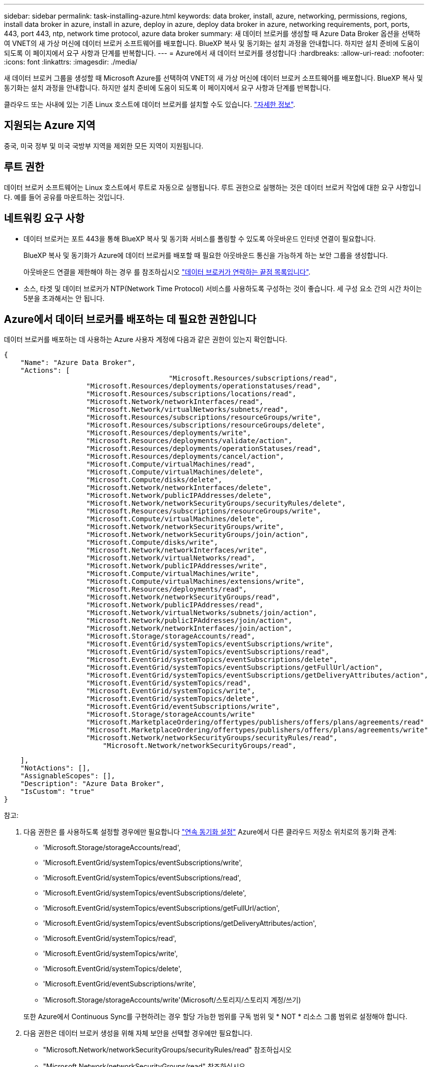 ---
sidebar: sidebar 
permalink: task-installing-azure.html 
keywords: data broker, install, azure, networking, permissions, regions, install data broker in azure, install in azure, deploy in azure, deploy data broker in azure, networking requirements, port, ports, 443, port 443, ntp, network time protocol, azure data broker 
summary: 새 데이터 브로커를 생성할 때 Azure Data Broker 옵션을 선택하여 VNET의 새 가상 머신에 데이터 브로커 소프트웨어를 배포합니다. BlueXP 복사 및 동기화는 설치 과정을 안내합니다. 하지만 설치 준비에 도움이 되도록 이 페이지에서 요구 사항과 단계를 반복합니다. 
---
= Azure에서 새 데이터 브로커를 생성합니다
:hardbreaks:
:allow-uri-read: 
:nofooter: 
:icons: font
:linkattrs: 
:imagesdir: ./media/


[role="lead"]
새 데이터 브로커 그룹을 생성할 때 Microsoft Azure를 선택하여 VNET의 새 가상 머신에 데이터 브로커 소프트웨어를 배포합니다. BlueXP 복사 및 동기화는 설치 과정을 안내합니다. 하지만 설치 준비에 도움이 되도록 이 페이지에서 요구 사항과 단계를 반복합니다.

클라우드 또는 사내에 있는 기존 Linux 호스트에 데이터 브로커를 설치할 수도 있습니다. link:task-installing-linux.html["자세한 정보"].



== 지원되는 Azure 지역

중국, 미국 정부 및 미국 국방부 지역을 제외한 모든 지역이 지원됩니다.



== 루트 권한

데이터 브로커 소프트웨어는 Linux 호스트에서 루트로 자동으로 실행됩니다. 루트 권한으로 실행하는 것은 데이터 브로커 작업에 대한 요구 사항입니다. 예를 들어 공유를 마운트하는 것입니다.



== 네트워킹 요구 사항

* 데이터 브로커는 포트 443을 통해 BlueXP 복사 및 동기화 서비스를 폴링할 수 있도록 아웃바운드 인터넷 연결이 필요합니다.
+
BlueXP 복사 및 동기화가 Azure에 데이터 브로커를 배포할 때 필요한 아웃바운드 통신을 가능하게 하는 보안 그룹을 생성합니다.

+
아웃바운드 연결을 제한해야 하는 경우 를 참조하십시오 link:reference-networking.html["데이터 브로커가 연락하는 끝점 목록입니다"].

* 소스, 타겟 및 데이터 브로커가 NTP(Network Time Protocol) 서비스를 사용하도록 구성하는 것이 좋습니다. 세 구성 요소 간의 시간 차이는 5분을 초과해서는 안 됩니다.




== Azure에서 데이터 브로커를 배포하는 데 필요한 권한입니다

데이터 브로커를 배포하는 데 사용하는 Azure 사용자 계정에 다음과 같은 권한이 있는지 확인합니다.

[source, json]
----
{
    "Name": "Azure Data Broker",
    "Actions": [
					"Microsoft.Resources/subscriptions/read",
                    "Microsoft.Resources/deployments/operationstatuses/read",
                    "Microsoft.Resources/subscriptions/locations/read",
                    "Microsoft.Network/networkInterfaces/read",
                    "Microsoft.Network/virtualNetworks/subnets/read",
                    "Microsoft.Resources/subscriptions/resourceGroups/write",
                    "Microsoft.Resources/subscriptions/resourceGroups/delete",
                    "Microsoft.Resources/deployments/write",
                    "Microsoft.Resources/deployments/validate/action",
                    "Microsoft.Resources/deployments/operationStatuses/read",
                    "Microsoft.Resources/deployments/cancel/action",
                    "Microsoft.Compute/virtualMachines/read",
                    "Microsoft.Compute/virtualMachines/delete",
                    "Microsoft.Compute/disks/delete",
                    "Microsoft.Network/networkInterfaces/delete",
                    "Microsoft.Network/publicIPAddresses/delete",
                    "Microsoft.Network/networkSecurityGroups/securityRules/delete",
                    "Microsoft.Resources/subscriptions/resourceGroups/write",
                    "Microsoft.Compute/virtualMachines/delete",
                    "Microsoft.Network/networkSecurityGroups/write",
                    "Microsoft.Network/networkSecurityGroups/join/action",
                    "Microsoft.Compute/disks/write",
                    "Microsoft.Network/networkInterfaces/write",
                    "Microsoft.Network/virtualNetworks/read",
                    "Microsoft.Network/publicIPAddresses/write",
                    "Microsoft.Compute/virtualMachines/write",
                    "Microsoft.Compute/virtualMachines/extensions/write",
                    "Microsoft.Resources/deployments/read",
                    "Microsoft.Network/networkSecurityGroups/read",
                    "Microsoft.Network/publicIPAddresses/read",
                    "Microsoft.Network/virtualNetworks/subnets/join/action",
                    "Microsoft.Network/publicIPAddresses/join/action",
                    "Microsoft.Network/networkInterfaces/join/action",
                    "Microsoft.Storage/storageAccounts/read",
                    "Microsoft.EventGrid/systemTopics/eventSubscriptions/write",
                    "Microsoft.EventGrid/systemTopics/eventSubscriptions/read",
                    "Microsoft.EventGrid/systemTopics/eventSubscriptions/delete",
                    "Microsoft.EventGrid/systemTopics/eventSubscriptions/getFullUrl/action",
                    "Microsoft.EventGrid/systemTopics/eventSubscriptions/getDeliveryAttributes/action",
                    "Microsoft.EventGrid/systemTopics/read",
                    "Microsoft.EventGrid/systemTopics/write",
                    "Microsoft.EventGrid/systemTopics/delete",
                    "Microsoft.EventGrid/eventSubscriptions/write",
                    "Microsoft.Storage/storageAccounts/write"
                    "Microsoft.MarketplaceOrdering/offertypes/publishers/offers/plans/agreements/read"
                    "Microsoft.MarketplaceOrdering/offertypes/publishers/offers/plans/agreements/write"
                    "Microsoft.Network/networkSecurityGroups/securityRules/read",
        	        "Microsoft.Network/networkSecurityGroups/read",
----
....
    ],
    "NotActions": [],
    "AssignableScopes": [],
    "Description": "Azure Data Broker",
    "IsCustom": "true"
}
....
참고:

. 다음 권한은 를 사용하도록 설정할 경우에만 필요합니다 https://docs.netapp.com/us-en/bluexp-copy-sync/task-creating-relationships.html#settings["연속 동기화 설정"] Azure에서 다른 클라우드 저장소 위치로의 동기화 관계:
+
** 'Microsoft.Storage/storageAccounts/read',
** 'Microsoft.EventGrid/systemTopics/eventSubscriptions/write',
** 'Microsoft.EventGrid/systemTopics/eventSubscriptions/read',
** 'Microsoft.EventGrid/systemTopics/eventSubscriptions/delete',
** 'Microsoft.EventGrid/systemTopics/eventSubscriptions/getFullUrl/action',
** 'Microsoft.EventGrid/systemTopics/eventSubscriptions/getDeliveryAttributes/action',
** 'Microsoft.EventGrid/systemTopics/read',
** 'Microsoft.EventGrid/systemTopics/write',
** 'Microsoft.EventGrid/systemTopics/delete',
** 'Microsoft.EventGrid/eventSubscriptions/write',
** 'Microsoft.Storage/storageAccounts/write'(Microsoft/스토리지/스토리지 계정/쓰기)


+
또한 Azure에서 Continuous Sync를 구현하려는 경우 할당 가능한 범위를 구독 범위 및 * NOT * 리소스 그룹 범위로 설정해야 합니다.

. 다음 권한은 데이터 브로커 생성을 위해 자체 보안을 선택할 경우에만 필요합니다.
+
** "Microsoft.Network/networkSecurityGroups/securityRules/read" 참조하십시오
** "Microsoft.Network/networkSecurityGroups/read" 참조하십시오






== 인증 방법

데이터 브로커를 구축할 때는 가상 머신의 인증 방법, 즉 암호 또는 SSH 공개-개인 키 쌍을 선택해야 합니다.

키 쌍 생성에 대한 도움말은 을 참조하십시오 https://docs.microsoft.com/en-us/azure/virtual-machines/linux/mac-create-ssh-keys["Azure 설명서: Azure에서 Linux VM용 SSH 공개-개인 키 쌍을 생성하고 사용합니다"^].



== 데이터 브로커를 생성합니다

새로운 데이터 브로커를 생성하는 방법은 몇 가지가 있습니다. 다음 단계에서는 동기화 관계를 만들 때 Azure에서 데이터 브로커를 설치하는 방법을 설명합니다.

.단계
. BlueXP  탐색 메뉴에서 * 이동성 > 복사 및 동기화 * 를 선택합니다.
. 새 동기화 만들기 * 를 선택합니다.
. 동기화 관계 정의 * 페이지에서 소스 및 대상을 선택하고 * 계속 * 을 선택합니다.
+
데이터 브로커 그룹 * 페이지가 나타날 때까지 단계를 완료합니다.

. 데이터 브로커 그룹 * 페이지에서 * 데이터 브로커 * 를 선택한 다음 * Microsoft Azure * 를 선택합니다.
+
image:screenshot-azure.png["AWS, Azure, Google Cloud 및 온프레미스 데이터 브로커 중에서 선택할 수 있는 Data Broker 페이지의 스크린샷"]

. 데이터 브로커의 이름을 입력하고 * Continue * 를 선택합니다.
. 메시지가 표시되면 Microsoft 계정에 로그인합니다. 메시지가 표시되지 않으면 * Azure에 로그인 * 을 선택합니다.
+
이 양식은 Microsoft에서 소유하고 호스팅됩니다. 자격 증명이 NetApp에 제공되지 않습니다.

. 데이터 브로커의 위치를 선택하고 가상 시스템에 대한 기본 세부 정보를 입력합니다.
+
image:screenshot_azure_data_broker.png["가입, Azure 지역, VNET, 서브넷, VM 이름, 사용자 이름, 인증 방법 및 리소스 그룹"]

+

NOTE: 연속 동기화 관계를 구현하려는 경우 데이터 브로커에 사용자 지정 역할을 할당해야 합니다. 브로커가 생성된 후 수동으로 이 작업을 수행할 수도 있습니다.

. VNET에서 인터넷 액세스에 프록시가 필요한 경우 프록시 구성을 지정합니다.
. Continue * 를 선택합니다. 데이터 브로커에 S3 권한을 추가하려면 AWS 액세스 및 비밀 키를 입력합니다.
. Continue * 를 선택하고 배포가 완료될 때까지 페이지를 열어 둡니다.
+
이 프로세스는 최대 7분 정도 소요될 수 있습니다.

. BlueXP 복사 및 동기화에서 데이터 브로커가 사용 가능해지면 * 계속 * 을 선택합니다.
. 마법사의 페이지를 완료하여 새 동기화 관계를 생성합니다.


.결과
Azure에서 데이터 브로커를 구축하고 새로운 동기화 관계를 생성했습니다. 이 데이터 브로커를 추가 동기화 관계에 사용할 수 있습니다.

.관리자 동의가 필요하다는 메시지를 받았습니까?
****
BlueXP 복사 및 동기화에 사용자 대신 조직의 리소스에 액세스할 수 있는 권한이 필요하므로 Microsoft에서 관리자 승인이 필요하다고 알리는 경우 다음 두 가지 옵션을 사용할 수 있습니다.

. AD 관리자에게 다음 권한을 제공하도록 요청하십시오.
+
Azure에서 * 관리 센터 > Azure AD > 사용자 및 그룹 > 사용자 설정 * 으로 이동하여 * 사용자가 회사 데이터에 액세스하는 앱에 대신 * 사용자 동의를 할 수 있습니다 *.

. AD 관리자에게 다음 URL(관리자 동의 엔드포인트)을 사용하여 * CloudSync-AzureDataBrokerCreator * 에 대해 사용자 대신 동의하도록 요청하십시오.
+
\https://login.microsoftonline.com/{FILL 여기서 귀하의 테넌트 ID} /v2.0/adminConsent?client_id=8ee4ca3a-bafa-4831-97cc-5a38923cab85 & redirect_Uri=https://cloudsync.netapp.com&scope=https://management.azure.com/user_impersonationhttps://graph.microsoft.com/User.Read

+
URL에 표시된 것처럼 앱 URL은 \https://cloudsync.netapp.com 이고 응용 프로그램 클라이언트 ID는 8ee4ca3a-bafa-4831-97cc-5a38923cab85입니다.



****


== 데이터 브로커 VM에 대한 세부 정보

BlueXP 복사 및 동기화는 다음 구성을 사용하여 Azure에서 데이터 브로커를 생성합니다.

Node.js 호환성:: v21.2.0
VM 유형입니다:: 표준 DS4 v2
vCPU:: 8
RAM:: 28GB
운영 체제:: Rocky Linux 9.0
디스크 크기 및 유형입니다:: 64GB 프리미엄 SSD

